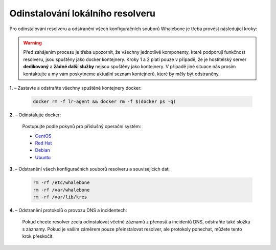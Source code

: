 Odinstalování lokálního resolveru
=================================

Pro odinstalování resolveru a odstranění všech konfiguračních souborů Whalebone je třeba provést následující kroky:


.. warning:: Před zahájením procesu je třeba upozornit, že všechny jednotlivé komponenty, které podporují funkčnost resolveru, jsou spuštěny jako docker kontejnery. Kroky 1 a 2 platí pouze v případě, že je hostitelský server **dedikovaný** a **žádné další služby** nejsou spuštěny jako kontejnery. V případě jiné situace nás prosím kontaktujte a my vám poskytneme aktuální seznam kontejnerů, které by měly být odstraněny.

**1.** – Zastavte a odstraňte všechny spuštěné kontejnery docker:

   .. code::

   		docker rm -f lr-agent && docker rm -f $(docker ps -q)

**2.** – Odinstalujte docker:

   Postupujte podle pokynů pro příslušný operační systém:

   -  `CentOS <https://docs.docker.com/install/linux/docker-ce/centos/#uninstall-docker-engine---community>`__

   -  `Red Hat <https://docs.docker.com/install/linux/docker-ce/fedora/#uninstall-docker-engine---community>`__

   -  `Debian <https://docs.docker.com/install/linux/docker-ce/debian/#uninstall-docker-engine---community>`__

   -  `Ubuntu <https://docs.docker.com/install/linux/docker-ce/ubuntu/#uninstall-docker-engine---community>`__

**3.** – Odstranění všech konfiguračních souborů resolveru a souvisejících dat:

   .. code:: 

      rm -rf /etc/whalebone 
      rm -rf /var/whalebone
      rm -rf /var/lib/kres


**4.** – Odstranění protokolů o provozu DNS a incidentech:

   Pokud chcete resolver zcela odinstalovat včetně záznamů z přenosů a incidentů DNS, odstraňte také složku s záznamy.
   Pokud je vaším záměrem pouze přeinstalovat resolver, ale protokoly ponechat, můžete tento krok přeskočit.

    .. code::     
      rm -rf /var/log/whalebone
    